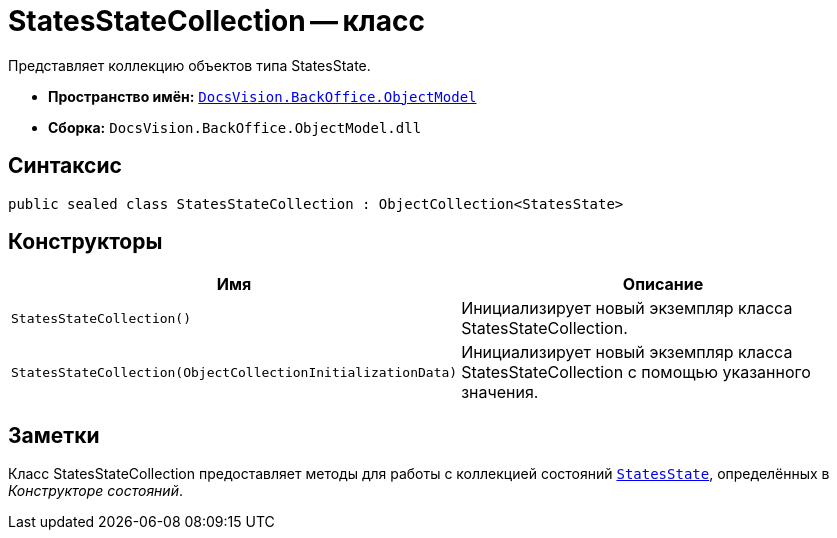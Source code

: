 = StatesStateCollection -- класс

Представляет коллекцию объектов типа StatesState.

* *Пространство имён:* `xref:api/DocsVision/Platform/ObjectModel/ObjectModel_NS.adoc[DocsVision.BackOffice.ObjectModel]`
* *Сборка:* `DocsVision.BackOffice.ObjectModel.dll`

== Синтаксис

[source,csharp]
----
public sealed class StatesStateCollection : ObjectCollection<StatesState>
----

== Конструкторы

[cols=",",options="header"]
|===
|Имя |Описание
|`StatesStateCollection()` |Инициализирует новый экземпляр класса StatesStateCollection.
|`StatesStateCollection(ObjectCollectionInitializationData)` |Инициализирует новый экземпляр класса StatesStateCollection с помощью указанного значения.
|===

== Заметки

Класс StatesStateCollection предоставляет методы для работы с коллекцией состояний `xref:api/DocsVision/BackOffice/ObjectModel/StatesState_CL.adoc[StatesState]`, определённых в _Конструкторе состояний_.
